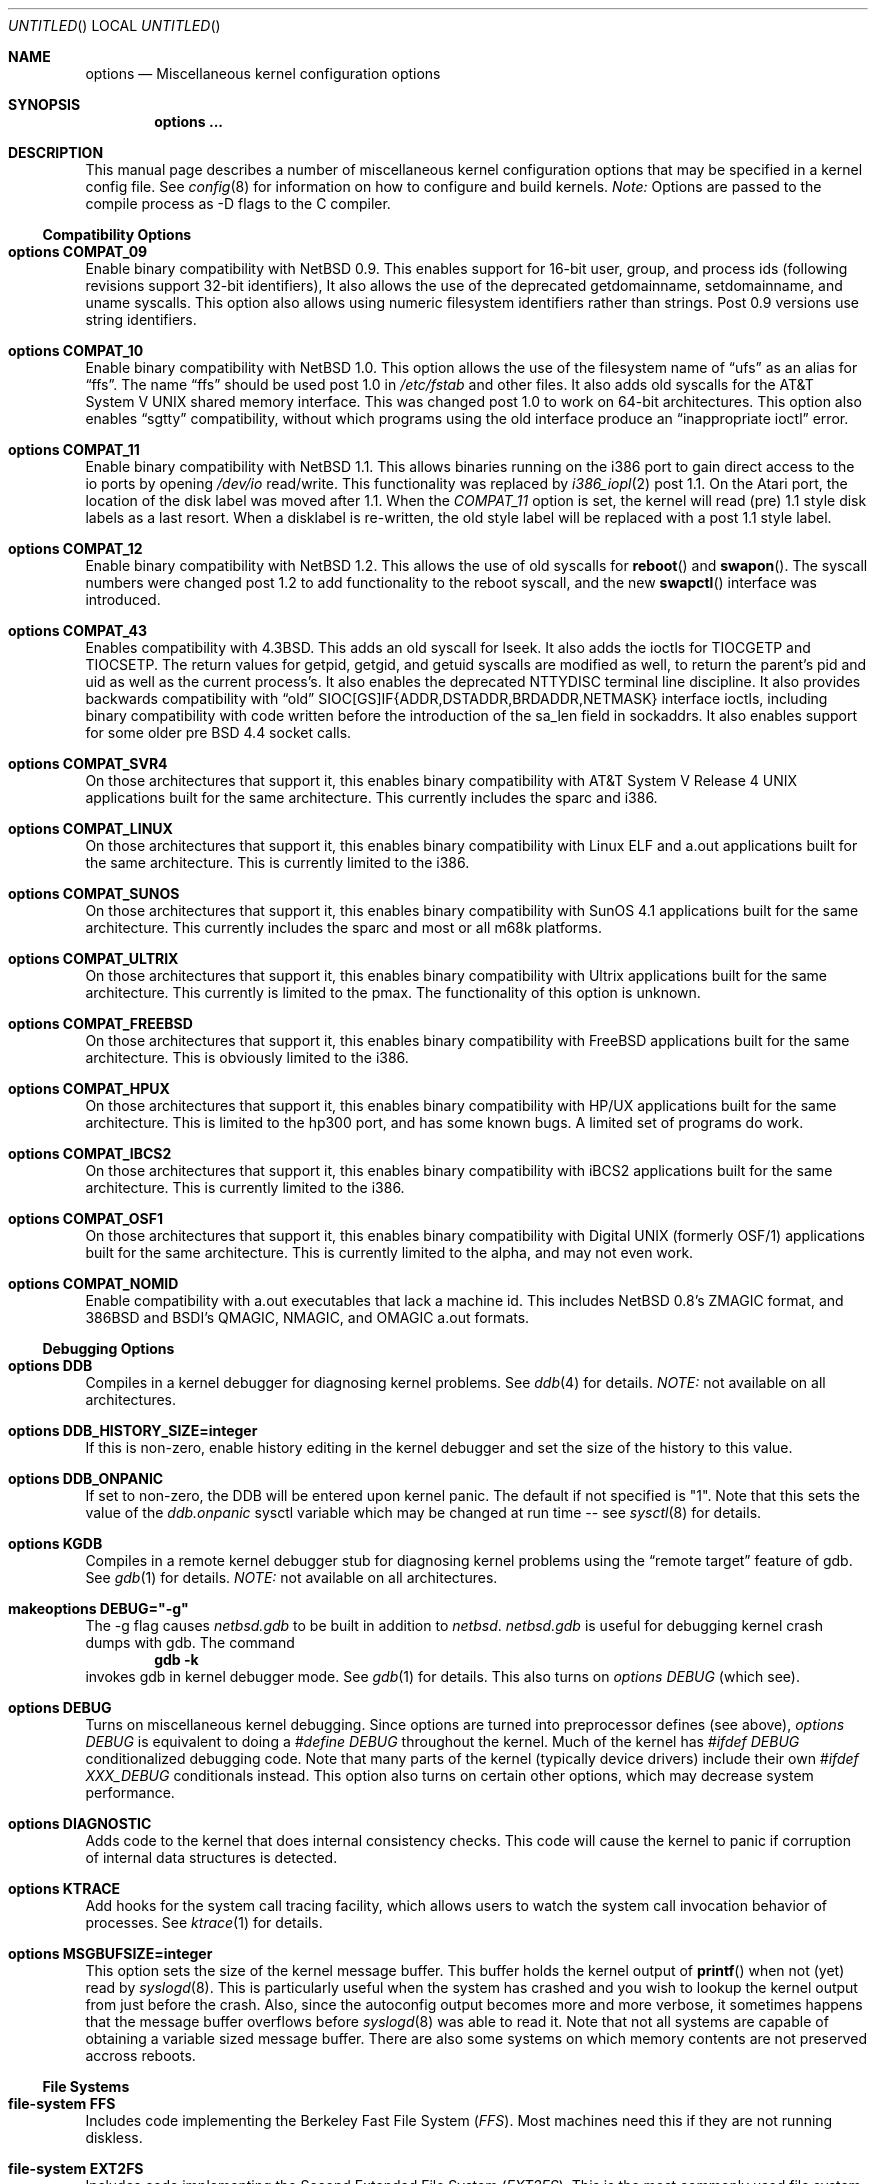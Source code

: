 .\"	$NetBSD: options.4,v 1.35 1997/12/10 14:45:47 leo Exp $
.\"
.\" Copyright (c) 1996
.\" 	Perry E. Metzger.  All rights reserved.
.\"
.\" Redistribution and use in source and binary forms, with or without
.\" modification, are permitted provided that the following conditions
.\" are met:
.\" 1. Redistributions of source code must retain the above copyright
.\"    notice, this list of conditions and the following disclaimer.
.\" 2. Redistributions in binary form must reproduce the above copyright
.\"    notice, this list of conditions and the following disclaimer in the
.\"    documentation and/or other materials provided with the distribution.
.\" 3. All advertising materials mentioning features or use of this software
.\"    must display the following acknowledgement:
.\"	This product includes software developed for the NetBSD Project
.\"	by Perry E. Metzger.
.\" 4. The name of the author may not be used to endorse or promote products
.\"    derived from this software without specific prior written permission.
.\"
.\" THIS SOFTWARE IS PROVIDED BY THE AUTHOR ``AS IS'' AND ANY EXPRESS OR
.\" IMPLIED WARRANTIES, INCLUDING, BUT NOT LIMITED TO, THE IMPLIED WARRANTIES
.\" OF MERCHANTABILITY AND FITNESS FOR A PARTICULAR PURPOSE ARE DISCLAIMED.
.\" IN NO EVENT SHALL THE AUTHOR BE LIABLE FOR ANY DIRECT, INDIRECT,
.\" INCIDENTAL, SPECIAL, EXEMPLARY, OR CONSEQUENTIAL DAMAGES (INCLUDING, BUT
.\" NOT LIMITED TO, PROCUREMENT OF SUBSTITUTE GOODS OR SERVICES; LOSS OF USE,
.\" DATA, OR PROFITS; OR BUSINESS INTERRUPTION) HOWEVER CAUSED AND ON ANY
.\" THEORY OF LIABILITY, WHETHER IN CONTRACT, STRICT LIABILITY, OR TORT
.\" (INCLUDING NEGLIGENCE OR OTHERWISE) ARISING IN ANY WAY OUT OF THE USE OF
.\" THIS SOFTWARE, EVEN IF ADVISED OF THE POSSIBILITY OF SUCH DAMAGE.
.\"
.\"
.Dd October 20, 1996
.Os NetBSD 1.3
.Dt OPTIONS 4
.Sh NAME
.Nm options
.Nd Miscellaneous kernel configuration options
.Sh SYNOPSIS
.Cd options ...
.Sh DESCRIPTION
This manual page describes a number of miscellaneous kernel
configuration options that may be specified in a kernel config
file. See
.Xr config 8
for information on how to configure and build kernels.
.Em Note:
Options are passed to the compile process as -D flags to the C
compiler.
.Ss Compatibility Options
.Bl -ohang
.It Cd options COMPAT_09
Enable binary compatibility with
.Nx 0.9 .
This enables support for
16-bit user, group, and process ids (following revisions support
32-bit identifiers),
It also allows the use of the deprecated getdomainname, setdomainname,
and uname syscalls.
This option also allows using numeric filesystem identifiers rather
than strings.  Post 0.9 versions use string identifiers.
.It Cd options COMPAT_10
Enable binary compatibility with
.Nx 1.0 .
This option allows the use of the filesystem name of 
.Dq ufs
as an alias for
.Dq ffs .
The name
.Dq ffs
should be used post 1.0 in 
.Pa /etc/fstab
and other files.  It also adds old syscalls for the
.At V
shared memory interface.  This was changed post 1.0 to work on 64-bit
architectures.  This option also enables 
.Dq sgtty
compatibility, without which programs using the old interface produce
an
.Dq inappropriate ioctl
error.
.It Cd options COMPAT_11
Enable binary compatibility with
.Nx 1.1 .
This allows binaries running on the i386 port to gain direct access to
the io ports by opening
.Pa /dev/io
read/write.  This functionality was
replaced by 
.Xr i386_iopl 2
post 1.1.
On the
.Tn Atari
port, the location of the disk label was moved after 1.1. When the
.Em COMPAT_11
option is set, the kernel will read (pre) 1.1 style disk labels as a
last resort. When a disklabel is re-written, the old style label will
be replaced with a post 1.1 style label.
.It Cd options COMPAT_12
Enable binary compatibility with
.Nx 1.2 .
This allows the use of old syscalls for
.Fn reboot
and
.Fn swapon .
The syscall numbers were changed post 1.2 to add functionality to the
reboot syscall, and the new
.Fn swapctl
interface was introduced.
.It Cd options COMPAT_43
Enables compatibility with
.Bx 4.3 .
This adds an old syscall for lseek.  It also adds the ioctls for
TIOCGETP and TIOCSETP.  The return values for getpid, getgid, and
getuid syscalls are modified as well, to return the parent's pid and
uid as well as the current process's.  It also enables the deprecated
NTTYDISC terminal line discipline.
It also provides backwards compatibility with 
.Dq old
SIOC[GS]IF{ADDR,DSTADDR,BRDADDR,NETMASK} interface ioctls, including
binary compatibility with code written before the introduction of the
sa_len field in sockaddrs.
It also enables
support for some older pre BSD 4.4 socket calls.
.It Cd options COMPAT_SVR4
On those architectures that support it, this enables binary
compatibility with
.At V.4
applications built for the same architecture.  This currently includes
the sparc and i386.
.It Cd options COMPAT_LINUX
On those architectures that support it, this enables binary
compatibility with Linux ELF and a.out
applications built for the same architecture.  This is currently limited
to the i386.
.It Cd options COMPAT_SUNOS
On those architectures that support it, this enables binary
compatibility with SunOS 4.1
applications built for the same architecture.  This currently includes
the sparc and most or all m68k platforms.
.It Cd options COMPAT_ULTRIX
On those architectures that support it, this enables binary
compatibility with Ultrix
applications built for the same architecture.  This currently is limited
to the pmax.  The functionality of this option is unknown.
.It Cd options COMPAT_FREEBSD
On those architectures that support it, this enables binary
compatibility with FreeBSD
applications built for the same architecture.  This is obviously limited
to the i386.
.It Cd options COMPAT_HPUX
On those architectures that support it, this enables binary
compatibility with HP/UX
applications built for the same architecture.  This is limited to the
hp300 port, and has some known bugs.  A limited set of programs do work.
.It Cd options COMPAT_IBCS2
On those architectures that support it, this enables binary
compatibility with iBCS2 
applications built for the same architecture.  This is currently
limited to the i386.
.It Cd options COMPAT_OSF1
On those architectures that support it, this enables binary
compatibility with Digital UNIX (formerly OSF/1)
applications built for the same architecture.  This is currently
limited to the alpha, and may not even work.
.It Cd options COMPAT_NOMID
Enable compatibility with a.out executables that lack a machine id.
This includes NetBSD 0.8's ZMAGIC format, and 386BSD and BSDI's
QMAGIC, NMAGIC, and OMAGIC a.out formats.
.El
.Ss Debugging Options
.Bl -ohang
.It Cd options DDB
Compiles in a kernel debugger for diagnosing kernel problems. See
.Xr ddb 4
for details. 
.Em NOTE:
not available on all architectures.
.It Cd options DDB_HISTORY_SIZE=integer
If this is non-zero, enable history editing in the kernel debugger
and set the size of the history to this value.
.It Cd options DDB_ONPANIC
If set to non-zero, the DDB will be entered upon kernel panic.  The
default if not specified is "1". Note that this sets the value of
the
.Em ddb.onpanic
sysctl variable which may be changed at run time -- see
.Xr sysctl 8
for details.
.It Cd options KGDB
Compiles in a remote kernel debugger stub for diagnosing kernel problems
using the
.Dq remote target
feature of gdb. See
.Xr gdb 1
for details. 
.Em NOTE:
not available on all architectures.
.It Cd makeoptions DEBUG="-g"
The -g flag causes
.Pa netbsd.gdb
to be built in addition to
.Pa netbsd .
.Pa netbsd.gdb
is useful for debugging kernel crash dumps with gdb.
The command
.Dl gdb -k
invokes gdb in kernel debugger mode.
See
.Xr gdb 1
for details. This also turns on
.Em options DEBUG
(which see).
.It Cd options DEBUG
Turns on miscellaneous kernel debugging. Since options are turned into
preprocessor defines (see above),
.Em options DEBUG
is equivalent to doing a 
.Em #define DEBUG
throughout the kernel. Much of the kernel has
.Em #ifdef DEBUG
conditionalized debugging code. Note that many parts of the kernel
(typically device drivers) include their own
.Em #ifdef XXX_DEBUG
conditionals instead.
This option also turns on certain other options,
which may decrease system performance.
.It Cd options DIAGNOSTIC
Adds code to the kernel that does internal consistency checks.  This
code will cause the kernel to panic if corruption of internal data
structures is detected.
.It Cd options KTRACE
Add hooks for the system call tracing facility, which allows users to
watch the system call invocation behavior of processes. See
.Xr ktrace 1
for details.
.It Cd options MSGBUFSIZE=integer
This option sets the size of the kernel message buffer. This buffer holds the
kernel output of
.Fn printf
when not (yet) read by
.Xr syslogd 8 .
This is particularly useful when the system has crashed and you wish to lookup
the kernel output from just before the crash. Also, since the autoconfig
output becomes more and more verbose, it sometimes happens that the message
buffer overflows before
.Xr syslogd 8
was able to read it.
Note that not all systems are capable of obtaining a variable sized message
buffer. There are also some systems on which memory contents are not preserved
accross reboots.
.El
.Ss File Systems
.Bl -ohang
.It Cd file-system FFS
Includes code implementing the Berkeley Fast File System
.Em ( FFS ) .
Most machines need this if they are not running diskless.
.It Cd file-system EXT2FS
Includes code implementing the Second Extended File System
.Em ( EXT2FS ) .
This is the most commonly used file system on the Linux operating system,
and is provided here for compatibility. Some of the specific features
of
.Em EXT2FS 
like the "behavior on errors" are not implemented. This file system can't be
used with UID or GID greater than 65535. See
.Xr mount_ext2fs 8
for details.
.It Cd file-system LFS
Include the log structured file system
.Em ( LFS ) .
See
.Xr mount_lfs 8
and
.Xr newlfs 8
for details.
.It Cd file-system MFS
Include the memory file system
.Em ( MFS ) .
This file system stores files in swappable memory, and produces
notable performance improvements when it is used as the file store
for
.Pa /tmp
and similar file systems. See
.Xr mount_mfs 8
for details.
.It Cd file-system NFS
Include the client side of the
.Em NFS
(Network File System) remote file sharing protocol.
Although the bulk of the code implementing
.Em NFS
is kernel based, several user level daemons are needed for it to
work. See 
.Xr mount_nfs 8
and
.Xr nfsiod 8
for details.
.It Cd file-system CD9660
Includes code for the ISO 9660 + Rock Ridge file system, which is the
standard file system on many CD-ROMs. Useful mostly if you have a CD
drive. See
.Xr mount_cd9660 8
for details.
.It Cd file-system MSDOSFS
Includes the
.Tn MS-DOS
FAT file system, which is reportedly still used
by unfortunate people who have not heard about
.Nx .
Also implements the 
.Tn Windows 95
extensions to the same, which permit the use of longer, mixed case
file names. see
.Xr mount_msdos 8
and
.Xr fsck_msdos 8
for details.
.It Cd file-system FDESC
Includes code for a file system, conventionally mounted on
.Pa /dev/fd ,
which permits access to the per-process file descriptor space via
special files in the file system.
See
.Xr mount_fdesc 8
for details.
Note that this facility is redundant, and thus unneeded on most
.Nx
systems, since the
.Xr fd 4
pseudodevice driver already provides identical functionality. On most
.Nx
systems, instances of
.Xr fd 4
are mknoded under
.Pa /dev/fd/
and on
.Pa /dev/stdin ,
.Pa /dev/stdout ,
and
.Pa /dev/stderr .
.It Cd file-system KERNFS
Includes code which permits the mounting of a special file system
(normally mounted on
.Pa /kern )
in which files representing various kernel variables and parameters
may be found.
See
.Xr mount_kernfs 8
for details.
.It Cd file-system NULLFS
Includes code for a loopback file system. This permits portions of the file
hierarchy to be re-mounted in other places. The code really exists to
provide an example of a stackable file system layer. See
.Xr mount_null 8
for details.
.It Cd file-system PORTAL
Includes the (experimental) portal filesystem. This permits
interesting tricks like opening TCP sockets by opening files in the
file system. The portal file system is conventionally mounted on
.Pa /p
and is partially implemented by a special daemon. See
.Xr mount_portal 8
for details.
.It Cd file-system PROCFS
Includes code for a special file system (conventionally mounted on
.Pa /proc )
in which the process space becomes visible in the file system. Among
other things, the memory spaces of processes running on the system are
visible as files, and signals may be sent to processes by writing to
.Pa ctl
files in the procfs namespace. See
.Xr mount_procfs 8
for details.
.It Cd file-system UMAPFS
Includes a loopback file system in which user and group ids may be
remapped -- this can be useful when mounting alien file systems with
different uids and gids than the local system.
See
.Xr mount_umap 8
for details.
.It Cd file-system UNION
Includes code for the union file system, which permits directories to
be mounted on top of each other in such a way that both file systems
remain visible -- this permits tricks like allowing writing (and the
deleting of files) on a read-only file system like a CD-ROM by
mounting a local writable file system on top of the read-only file
system. See
.Xr mount_union 8
for details.
.El
.Ss File System Options
.Bl -ohang
.It Cd options NFSSERVER
Include the server side of the
.Em NFS
(Network File System) remote file sharing protocol.
Although the bulk of the code implementing
.Em NFS
is kernel based, several user level daemons are needed for it to
work. See 
.Xr mountd 8
and
.Xr nfsd 8 
for details.
.It Cd options QUOTA
Enables kernel support for file system quotas. See
.Xr quotaon 8 ,
.Xr edquota 8 ,
and
.Xr quota 1
for details. Note that quotas only work on
.Dq ffs
file systems, although
.Xr rpc.rquotad 8
permits them to be accessed over 
.Em NFS .
.It Cd options FIFO
Augments the system to permit the use of
.At V
style FIFOs (i.e.
.Dq named pipes
). This option is recommended.
.It Cd options NVNODE=integer
This option sets the size of the cache used by the name-to-inode translation
routines, (a.k.a. the
.Fn namei
cache, though called by many other names in the kernel source).  By default,
this cache has NPROC (set as 20 + 16 * MAXUSERS) * (80 + NPROC / 8) entries.
A reasonable way to derive a value of NVNODE, should you notice a large
number of namei cache misses with a tool such as
.Xr systat 1 ,
is to examine your system's current computed value with
.Xr sysctl 1 ,
(which calls this parameter "kern.maxvnodes") and to increase this value
until either the namei cache hit rate improves or it is determined that
your system does not benefit substantially from an increase in the size of
the namei cache.
.It Cd options EXT2FS_SYSTEM_FLAGS
This option changes the behavior of the APPEND and IMMUTABLE flags
for a file on an
.Em EXT2FS 
filesystem. Without this option, the superuser or owner of the file can
set and clear them. With this option, only the superuser can set them, and
they can't be cleared if the securelevel is greater than 0. See also
.Xr chflags 1 .
.El
.Ss Miscellaneous Options
.Bl -ohang
.It Cd options LKM
Enable loadable kernel modules. See
.Xr lkm 4
for details.
.Em NOTE:
not available on all architectures.
.It Cd options INSECURE
Hardwires the kernel security level at -1. This means that the system
always runs in secure level 0 mode, even when running multiuser. See
the manual page for
.Xr init 8
for details on the implications of this. The kernel secure level may
manipulated by the superuser by altering the
.Em kern.securelevel
sysctl variable. (It should be noted that the secure level may only be
lowered by a call from process id 1, i.e.
.Em init . )
See also
.Xr sysctl 8
and
.Xr sysctl 3 .
.It Cd options UCONSOLE
Normally, only the superuser can execute the TIOCCONS ioctl, which
redirects console output to a non-console tty. (See
.Xr tty 4
for details).
This option permits any user to execute the ioctl. This is useful on
machines such as personal workstations which run X servers, where one
would prefer to permit console output to be viewed in a window without
requiring a suid root program to do it.
.It Cd options MACHINE_NONCONTIG
This option changes part of the VM/pmap interface, to allow for
non-contiguous memory.  On some ports it is not an option.  These
ports typically only use one of the interfaces.
.It Cd options MEMORY_DISK_HOOKS
This option allows for some machine dependent functions to be called when
the ramdisk driver is configured. This can result in automatically loading
a ramdisk from floppy on open (among other things).
.It Cd options MEMORY_DISK_IS_ROOT
Forces the ramdisk to be the root device. This can only be overridden when
the kernel is booted in the 'ask-for-root' mode.
.It Cd options NTP
Turns on in-kernel precision timekeeping support used by software
implementing
.Em NTP
(Network Time Protocol, RFC1305).
The
.Em NTP
option adds an in-kernel phase-locked loop (PLL) for normal
.Em NTP
operation, and a frequency-locked loop (FLL) for intermittently-connected
operation.
.Xr xntpd 8
will employ a user-level PLL when kernel support is unavailable,
but the in-kernel version has lower latency and more precision, and
so typically keeps much better time.
The interface to the kernel
.Em NTP
support is provided by the
.Xr ntp_adjtime 2
and
.Xr ntp_gettime 2
system calls, which are intended for use by
.Xr xntpd 8
and are enabled by the option.
On systems with sub-microsecond resolution timers, or where (HZ / 100000)
is not an integer, the
.Em NTP
option also enables extended-precision arithmetic to keep track of
fractional clock ticks at NTP time-format precision.
.It Cd options PPS_SYNC
This option enables a kernel serial line discipline for receiving time
phase signals from an external reference clock such as a radio clock.
(The
.Em NTP
option (which see) must be on if the
.Em PPS_SYNC
option is used.)
Some reference clocks generate a pulse per second (PPS) signal in
phase with their time source. The
.Em PPS
line discipline receives this signal on either the data leads
or the DCD control lead of a serial port.
.Em NTP
uses the PPS signal to discipline the local clock oscillator to a high
degree of precision (typically less than 50 microseconds in time and
0.1 ppm in accuracy).
.Em PPS
can also generate a serial output pulse when the system receives a PPS
interrupt.  This can be used to measure the system interrupt latency
and thus calibrate
.Em NTP
to account for it.
Using
.Em PPS
usually requires a
gadget box
to convert from TTL to RS-232 signal levels.
The gadget box and PPS are described in more detail in the HTML documentation
shipped with the xntpd distribution.
.It Cd option SETUIDSCRIPTS
Allows scripts with the setuid bit set to execute as the effective
user rather than the real user, just like binary executables.
NOTE: Using this option will also enable 
.Em option FDSCRIPTS
.It Cd option FDSCRIPTS
Allows execution of scripts with the execute bit set, but not the
read bit, by opening the file and passing the file descriptor to
the shell, rather than the filename.  NOTE: Execute only (non-readable)
scripts will have 
.Va argv[0]
set to
.Pa /dev/fd/* .
What this option allows as far as security is
concerned, is the ability to safely ensure that the correct script
is run by the interpreter, as it is passed as an already open file.
.It Cd options RTC_OFFSET=integer
The kernel (and typically the hardware battery backed-up clock on
those machines that have one) keeps time in
.Em UTC
(Universal Coordinated Time, once known as
.Em GMT ,
or Greenwich Mean Time)
and not in the time of the local time zone.
The
.Em RTC_OFFSET
option is used on some ports (such as the i386) to tell the kernel
that the hardware clock is offset from
.Em UTC
by the specified number of minutes. This is typically used when a
machine boots several operating systems and one of them wants the
hardware clock to run in the local time zone and not in
.Em UTC ,
e.g.
.Em RTC_OFFSET=300
means
the hardware clock is set to US Eastern Time (300 minutes behind 
.Em UTC ) ,
and not 
.Em UTC .
(Note:
.Em RTC_OFFSET
is used to initialize a kernel variable named
.Va rtc_offset
which is the source actually used to determine the clock offset, and
which may be accessed via the kern.rtc_offset sysctl variable.
See
.Xr sysctl 8
and
.Xr sysctl 3
for details. Since the kernel clock is initialized from the hardware
clock very early in the boot process, it is not possible to meaningfully change
.Va rtc_offset
in system initialization scripts.  Changing this value currently may
only be done at kernel compile time or by patching the kernel and
rebooting.)
.It Cd options CCDNBUF=integer
The
.Xr ccd 4
device driver uses "component buffers" to distribute I/O requests to the
components of a concatenated disk.  It keeps a freelist of buffer headers
in order to reduce use of the kernel memory allocator.
.Em CCDNBUF
is the number of buffer headers allocated on the freelist for
each component buffer.  It defaults to 8.
.It Cd options KMEMSTATS
The kernel memory allocator,
.Xr malloc 9 ,
will keep statistics on its performance if this option is enabled.
Unfortunately, this option therefore essentially disables the
.Fn MALLOC
and
.Fn FREE
forms of the memory allocator, which are used to enhance the performance
of certain critical sections of code in the kernel.
This option therefore can
lead to a significant decrease in the performance of certain code in the kernel
if enabled.  Examples of such code include the
.Fn namei
routine, the
.Xr ccd 4
driver,
the
.Xr ncr 4
driver,
and much of the networking code.
.It Cd options MAXUPRC=integer
Sets the
.Em RLIMIT_NPROC
resource limit, which specifies the maximum number of simultaneous
processes a user is permitted to run, for process 0;
this value is inherited by its child processes.
It defaults to
.Em CHILD_MAX ,
which is currently defined to be 80.
Setting
.Em MAXUPRC
to a value less than
.Em CHILD_MAX
is not permitted, as this would result in a violation of the semantics of
.St -p1003.1-90 .
.El
.Ss Networking Options
.Bl -ohang
.It Cd options GATEWAY
Enables 
.Em IPFORWARDING
(which see) 
and (on most ports) increases the size of 
.Em NMBCLUSTERS
(which see). In general,
.Em GATEWAY
is used to indicate that a system should act as a router, and
.Em IPFORWARDING
is not invoked directly.
(Note that
.Em GATEWAY
has no impact on protocols other than IP, such as CLNP or XNS.)
.It Cd options IPFORWARDING
Enables IP routing behavior. With this option enabled, the machine
will forward IP datagrams between its interfaces that are destined for
other machines. Note that even without this option, the kernel will
still forward some packets (such as source routed packets) -- removing
.Em GATEWAY
and
.Em IPFORWARDING
is insufficient to stop all routing through a bastion host on a
firewall -- source routing is controlled independently.
To turn off source routing, use 
.Em options IPFORWSRCRT=0
(which see).
Note that IP forwarding may be turned on and off independently of the
setting of the
.Em IPFORWARDING
option through the use of the
.Em net.inet.ip.forwarding
sysctl variable. If
.Em net.inet.ip.forwarding
is 1, IP forwarding is on. See
.Xr sysctl 8
and
.Xr sysctl 3
for details.
.It Cd options IPFORWSRCRT=value
If
.Em value
is set to zero, source routing of IP datagrams is turned off. If
.Em value
is set to one (the default) or the option is absent, source routed IP
datagrams are forwarded by the machine.  Note that source routing of
IP packets may be turned on and off independently of the setting of
the
.Em IPFORWSRCRT
option through the use of the
.Em net.inet.ip.forwsrcrt
sysctl variable. If
.Em net.inet.ip.forwsrcrt
is 1, forwarding of source routed IP datagrams is on. See
.Xr sysctl 8
and
.Xr sysctl 3
for details.
.It Cd options MROUTING
Includes support for IP multicast routers. You certainly want 
.Em INET
with this. Multicast routing is controlled by the
.Xr mrouted 8
daemon.
.It Cd options INET
Includes support for the TCP/IP protocol stack. You almost certainly
want this. See
.Xr inet 4
for details.
This option is currently required.
.It Cd options MCLSHIFT=value
This option is the base-2 logarithm of the size of mbuf clusters.
The BSD networking stack keeps network packets in a linked
list, or chain, of kernel buffer objects called mbufs.  The system
provides larger mbuf clusters as an optimization for large packets,
instead of using long chains for large packets.
The mbuf cluster size,
or 
.Em MCLBYTES, 
must be a power of two, and is computed as two raised to the power
.Em MCLSHIFT.
On systems with Ethernet network adaptors,
.Em	MCLSHIFT
is often set to 11, giving 2048-byte mbuf clusters, large enough to
hold a 1500-byte Ethernet frame in a single cluster. Systems with
networks supporting larger frame sizes like ATM, FDDI, or HIPPI may
perform better with MCLSHIFT set to 12 or 13, giving mbuf cluster
sizes of 4096 and 8192 bytes, respectively.
.It Cd options NS
Include support for the Xerox XNS protocol stack. See
.Xr ns 4
for details.
.It Cd options ISO,TPIP
Include support for the ubiquitous OSI protocol stack. See
.Xr iso 4
for details.
.It Cd options EON
Include support for OSI tunneling over IP.
.It Cd options CCITT,LLC,HDLC
Include support for the X.25 protocol stack.
The state of this code is currently unknown, and probably contains
bugs.
.It Cd options NETATALK
Include support for the Appletalk protocol stack. The kernel provides
provision for the
.Em Datagram Delivery Protocol (DDP),
providing SOCK_DGRAM support and Appletalk routing. This stack is used by the 
.Em Netatalk
package, which adds support for Appletalk server services via user libraries
and applications.
.It Cd options IPNOPRIVPORTS
Normally, only root can bind a socket descriptor to a so-called
.Dq privileged
TCP
port, that is, a port number in the range 0-1023.  This option
eliminates those checks from the kernel. This can be useful if there
is a desire to allow daemons without privileges to bind those ports,
e.g. on firewalls. The security tradeoffs in doing this are subtle.
This option should only be used by experts.
.It Cd options TCP_COMPAT_42
TCP bug compatibility with 4.2BSD.  In 4.2BSD, TCP sequence numbers
were 32-bit signed values.  Modern implementations of TCP use unsigned
values.  This option clamps the initial sequence number to start in
the range 2^31 rather than the full unsigned range of 2^32.  Also,
under 4.2BSD, keepalive packets must contain at least one byte or else
the remote end would not respond.
.It Cd options PFIL_HOOKS
This option turns on the packet filter interface hooks.  See
.Xr pfil 9
for details.
.It Cd options IPFILTER_LOG
This option, in conjunction with
.Em pseudo-device ipfilter ,
enables logging of IP packets using ip-filter.
.It Cd options IPFILTER_DEFAULT_BLOCK
This option sets the default policy of ip-filter.  If it is set,
ip-filter will block packets by default.
.It Cd options PPP_FILTER
This option turns on
.Xr pcap 3
based filtering for ppp connections. This option is used by
.Xr pppd 8
which needs to be compiled with 
.Em PPP_FILTER
defined (the current default).
.El
.Ss System V IPC Options
.Bl -ohang
.It Cd options SYSVMSG
Includes support for
.At V
style message queues.  See
.Xr msgctl 2 ,
.Xr msgget 2 ,
.Xr msgrcv 2 ,
.Xr msgsnd 2 .
.It Cd options SYSVSEM
Includes support for
.At V
style semaphores. See
.Xr semctl 2 ,
.Xr semget 2 ,
.Xr semop 2 .
.It Cd options SYSVSHM
Includes support for
.At V
style shared memory.  See
.Xr shmat 2 ,
.Xr shmctl 2 ,
.Xr shmdt 2 ,
.Xr shmget 2 .
.It Cd options SHMPAXPGS=value
Sets the maximum number of
.At V
style shared memory pages that are available through the
.Xr shmget 2
system call. Default value is 1024 on most ports. See
.Pa /usr/include/machine/vmparam.h
for the default.
.El
.Ss VM Related Options
.Bl -ohang
.It Cd options SWAPPAGER
Turns on paging.  (To be specific, this enables the virtual memory
module responsible for handling page faults for
.Dq anonymous 
objects (i.e. BSS pages)).
.Em MANDATORY
-- you cannot actually run without
this
.Dq option .
.It Cd options VNODEPAGER
Support for mmap()ing of files. (Specifically, this enables the
virtual memory module responsible for handling page faults on mapped
files (
.Dq plain file
vnodes)).
.Em MANDATORY
-- you cannot actually run without
this
.Dq option .
.It Cd options DEVPAGER
Support for mmap()ing of devices.  (Specifically, this enables the
virtual memory module responsible for handling page faults on mapped
devices (
.Dq cdev
vnodes)).
.Em MANDATORY
-- you cannot actually run without
this
.Dq option .
.It Cd options NMBCLUSTERS=value
Size of kernel mbuf cluster map,
.Em mb_map ,
in CLBYTES-sized logical
pages.  Default on most ports is 256 (512 with
.Dq options GATEWAY ).
See
.Pa /usr/include/machine/param.h
for exact default information.  Increase this value if you get 
.Dq mb_map full
messages.
.It Cd options NKMEMCLUSTERS=value
Size of kernel malloc arena in CLBYTES-sized logical pages.  This area
is covered by the kernel submap 
.Em kmem_map .
See
.Pa /usr/include/machine/param.h
for the default value, which is port specific.  Increase this value if
you get 
.Dq out of space in kmem_map
panics.
.\" , which mean you have run out of mallocable kernel memory.
.It Cd options NBUF=value
.It Cd options BUFPAGES=value
These option set the number of pages available for the buffer cache.
Their default value is a machine dependent value, often calculated as
between 5% and 10% of total available RAM.
.El
.Ss atari-specific Options
.Bl -ohang
.It Cd options DISKLABEL_AHDI
Include support for AHDI (native Atari) disklabels.
.It Cd options DISKLABEL_NBDA
Include support for NetBSD-atari labels. If you don't set this option, it
will be set automatically. NetBSD/atari will not work without it.
.It Cd options FALCON_SCSI
Include support for the 5380-SCSI configuration as found on the Falcon.
.It Cd options RELOC_KERNEL
If set, the kernel will relocate itself to TT-ram, if possible. This
will give you a slightly faster system. Bewarned that on some TT030 systems,
the system will frequently dump with MMU-faults with this option enabled.
.It Cd options SERCONSOLE
Allow the modem1-port to act as the system-console. A carier should be active
on modem1 during system boot to active the console functionality.
.It Cd options TT_SCSI
Include support for the 5380-SCSI configuration as found on the TT030
and Hades.
.El
.Ss i386-specific Options
.Bl -ohang
.It Cd options I386_CPU,I486_CPU,I586_CPU,I686_CPU
Include support for a particular class of CPU (i386, i486, Pentium, or
Pentium Pro).  If the appropriate class for your CPU is not configured, the
kernel will use the highest class available that will work.  In general, using
the correct CPU class will result in the best performance.  At least one of
these options must be present.
.It Cd options MATH_EMULATE
Include the floating point emulator.  This is useful only for CPUs that lack an
internal floating point unit or coprocessor.
.It Cd options VM86
Include support for virtual 8086 mode, used by DOS emulators.
.It Cd options USER_LDT
Include i386-specific system calls for modifying the local descriptor table,
used by Windows emulators.
.It Cd options REALBASEMEM
Overrides the base memory size passed in from the boot block.  Use this option
only if the boot block reports the size incorrectly.  (Note that some BIOSes
put the extended BIOS data area at the top of base memory, and therefore report
a smaller base memory size to prevent programs overwriting it.  This is correct
behavior, and you should not use the
.Em REALBASEMEM
option to access this memory.)
.It Cd options REALEXTMEM
Overrides the extended memory size passed in from the boot block.  Use this
option only if the boot block reports the size incorrectly.
.El
.Ss m68k-specific Options
.Bl -ohang
.It Cd options FPU_EMULATE
Include support for MC68881/MC68882 emulator.
.It Cd options FPSP
Include support for 68040 floating point. 
.It Cd options M68030,M68040,M68060
Include support for a specific cpu, at least one (the one you are using)
should be specified.
.It Cd options M060SP
Include support for 68060 floating point.
.El
.\" The following requests should be uncommented and used where appropriate.
.\" .Sh FILES
.\" .Sh EXAMPLES
.Sh SEE ALSO
.Xr config 8 ,
.Xr init 8 ,
.Xr gettimeofday 2 ,
.Xr sysctl 8 ,
.Xr sysctl 3 ,
.Xr xntpd 8 ,
.Xr ntp_adjtime 2 ,
.Xr ntp_gettime 2 ,
.Xr i386_iopl 2 ,
.Xr msgctl 2 ,
.Xr msgget 2 ,
.Xr msgrcv 2 ,
.Xr msgsnd 2 ,
.Xr semctl 2 ,
.Xr semget 2 ,
.Xr semop 2 ,
.Xr shmat 2 ,
.Xr shmctl 2 ,
.Xr shmdt 2 ,
.Xr shmget 2 ,
.Xr ddb 4 ,
.Xr lkm 4 ,
.Xr inet 4 ,
.Xr ns 4 ,
.Xr iso 4 ,
.Xr mrouted 8 ,
.Xr mount_lfs 8 ,
.Xr newlfs 8 ,
.Xr mount_mfs 8 ,
.Xr mount_nfs 8 ,
.Xr mount_cd9660 8 ,
.Xr mount_msdos 8 ,
.Xr mount_fdesc 8 ,
.Xr mount_kernfs 8 ,
.Xr mount_null 8 ,
.Xr mount_portal 8 ,
.Xr mount_procfs 8 ,
.Xr mount_umap 8 ,
.Xr mount_union 8 ,
.Xr edquota 8 ,
.Xr quotaon 8 ,
.Xr quota 1 ,
.Xr rpc.rquotad 8 ,
.Xr ktrace 1 ,
.Xr gdb 1
.Sh HISTORY
The
.Nm
man page first appeared in
.Nx 1.3 .
.Sh BUGS
The
.Em INET
and the
.Em VNODEPAGER
options should not be required.
